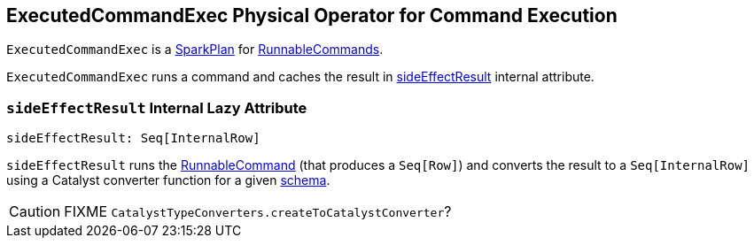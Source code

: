 == ExecutedCommandExec Physical Operator for Command Execution

`ExecutedCommandExec` is a link:spark-sql-catalyst-SparkPlan.adoc[SparkPlan] for link:spark-sql-LogicalPlan.adoc#RunnableCommand[RunnableCommands].

`ExecutedCommandExec` runs a command and caches the result in <<sideEffectResult, sideEffectResult>> internal attribute.

=== [[sideEffectResult]] `sideEffectResult` Internal Lazy Attribute

[source, scala]
----
sideEffectResult: Seq[InternalRow]
----

`sideEffectResult` runs the link:spark-sql-LogicalPlan.adoc#RunnableCommand[RunnableCommand] (that produces a `Seq[Row]`) and converts the result to a `Seq[InternalRow]` using a Catalyst converter function for a given link:spark-sql-catalyst-QueryPlan.adoc#schema[schema].

CAUTION: FIXME `CatalystTypeConverters.createToCatalystConverter`?
